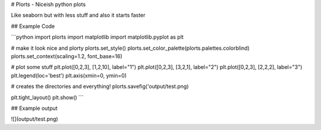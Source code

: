 # Plorts - Niceish python plots

Like seaborn but with less stuff and also it starts faster

## Example Code

```python
import plorts
import matplotlib
import matplotlib.pyplot as plt

# make it look nice and plorty
plorts.set_style()
plorts.set_color_palette(plorts.palettes.colorblind)
plorts.set_context(scaling=1.2, font_base=16)

# plot some stuff
plt.plot([0,2,3], [1,2,10], label="1")
plt.plot([0,2,3], [3,2,1], label="2")
plt.plot([0,2,3], [2,2,2], label="3")
plt.legend(loc='best')
plt.axis(xmin=0, ymin=0)

# creates the directories and everything!
plorts.savefig('output/test.png)

plt.tight_layout()
plt.show()
```

## Example output

![](output/test.png)


